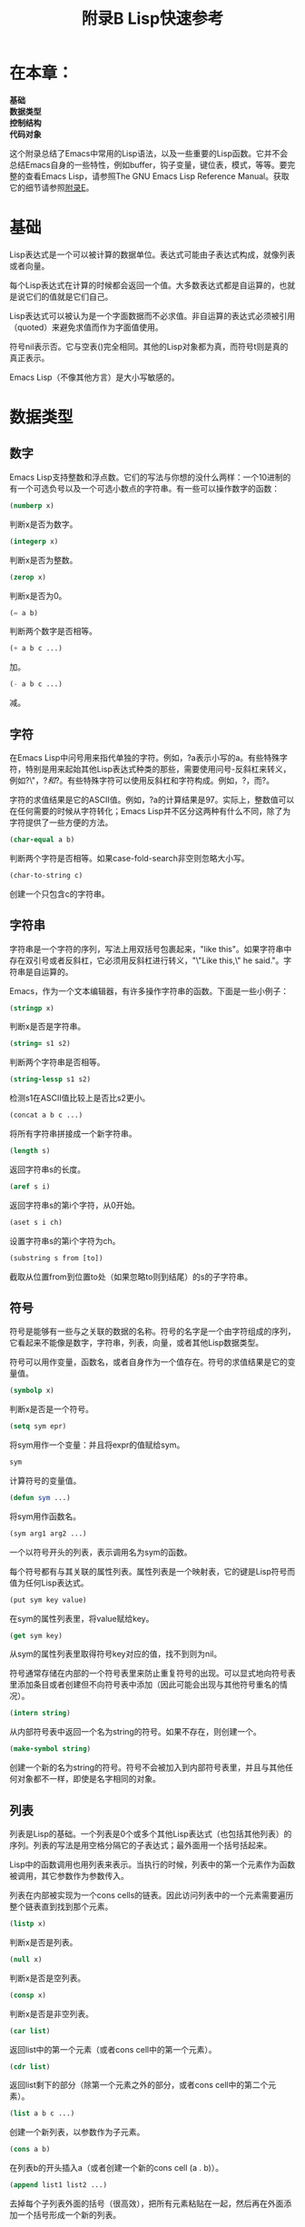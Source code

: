 #+TITLE: 附录B Lisp快速参考
#+OPTIONS: \n:\n ^:nil

* 在本章：
*基础*
*数据类型*
*控制结构*
*代码对象*

这个附录总结了Emacs中常用的Lisp语法，以及一些重要的Lisp函数。它并不会总结Emacs自身的一些特性，例如buffer，钩子变量，键位表，模式，等等。要完整的查看Emacs Lisp，请参照The GNU Emacs Lisp Reference Manual。获取它的细节请参照[[file:E.org][附录E]]。

* 基础
Lisp表达式是一个可以被计算的数据单位。表达式可能由子表达式构成，就像列表或者向量。

每个Lisp表达式在计算的时候都会返回一个值。大多数表达式都是自运算的，也就是说它们的值就是它们自己。

Lisp表达式可以被认为是一个字面数据而不必求值。非自运算的表达式必须被引用（quoted）来避免求值而作为字面值使用。

符号nil表示否。它与空表()完全相同。其他的Lisp对象都为真，而符号t则是真的真正表示。

Emacs Lisp（不像其他方言）是大小写敏感的。

* 数据类型
** 数字
Emacs Lisp支持整数和浮点数。它们的写法与你想的没什么两样：一个10进制的有一个可选负号以及一个可选小数点的字符串。有一些可以操作数字的函数：
#+BEGIN_SRC emacs-lisp
  (numberp x)
#+END_SRC
判断x是否为数字。

#+BEGIN_SRC emacs-lisp
  (integerp x)
#+END_SRC
判断x是否为整数。

#+BEGIN_SRC emacs-lisp
  (zerop x)
#+END_SRC
判断x是否为0。

#+BEGIN_SRC emacs-lisp
  (= a b)
#+END_SRC
判断两个数字是否相等。

#+BEGIN_SRC emacs-lisp
  (+ a b c ...)
#+END_SRC
加。

#+BEGIN_SRC emacs-lisp
  (- a b c ...)
#+END_SRC
减。

** 字符
在Emacs Lisp中问号用来指代单独的字符。例如，?a表示小写的a。有些特殊字符，特别是用来起始其他Lisp表达式种类的那些，需要使用问号-反斜杠来转义，例如?\"，?\(和?\)。有些特殊字符可以使用反斜杠和字符构成。例如，?\t表示tab，而?\n表示换行符。

字符的求值结果是它的ASCII值。例如，?a的计算结果是97。实际上，整数值可以在任何需要的时候从字符转化；Emacs Lisp并不区分这两种有什么不同，除了为字符提供了一些方便的方法。

#+BEGIN_SRC emacs-lisp
  (char-equal a b)
#+END_SRC
判断两个字符是否相等。如果case-fold-search非空则忽略大小写。

#+BEGIN_SRC emacs-lisp
  (char-to-string c)
#+END_SRC
创建一个只包含c的字符串。

** 字符串
字符串是一个字符的序列，写法上用双括号包裹起来，"like this"。如果字符串中存在双引号或者反斜杠，它必须用反斜杠进行转义，"\"Like this,\" he said."。字符串是自运算的。

Emacs，作为一个文本编辑器，有许多操作字符串的函数。下面是一些小例子：

#+BEGIN_SRC emacs-lisp
  (stringp x)
#+END_SRC
判断x是否是字符串。

#+BEGIN_SRC emacs-lisp
  (string= s1 s2)
#+END_SRC
判断两个字符串是否相等。

#+BEGIN_SRC emacs-lisp
  (string-lessp s1 s2)
#+END_SRC
检测s1在ASCII值比较上是否比s2更小。

#+BEGIN_SRC emacs-lisp
  (concat a b c ...)
#+END_SRC
将所有字符串拼接成一个新字符串。

#+BEGIN_SRC emacs-lisp
  (length s)
#+END_SRC
返回字符串s的长度。

#+BEGIN_SRC emacs-lisp
  (aref s i)
#+END_SRC
返回字符串s的第i个字符，从0开始。

#+BEGIN_SRC emacs-lisp
  (aset s i ch)
#+END_SRC
设置字符串s的第i个字符为ch。

#+BEGIN_SRC emacs-lisp
  (substring s from [to])
#+END_SRC
截取从位置from到位置to处（如果忽略to则到结尾）的s的子字符串。

** 符号
符号是能够有一些与之关联的数据的名称。符号的名字是一个由字符组成的序列，它看起来不能像是数字，字符串，列表，向量，或者其他Lisp数据类型。

符号可以用作变量，函数名，或者自身作为一个值存在。符号的求值结果是它的变量值。

#+BEGIN_SRC emacs-lisp
  (symbolp x)
#+END_SRC
判断x是否是一个符号。

#+BEGIN_SRC emacs-lisp
  (setq sym epr)
#+END_SRC
将sym用作一个变量：并且将expr的值赋给sym。

#+BEGIN_SRC emacs-lisp
  sym
#+END_SRC
计算符号的变量值。

#+BEGIN_SRC emacs-lisp
  (defun sym ...)
#+END_SRC
将sym用作函数名。

#+BEGIN_SRC emacs-lisp
  (sym arg1 arg2 ...)
#+END_SRC
一个以符号开头的列表，表示调用名为sym的函数。

每个符号都有与其关联的属性列表。属性列表是一个映射表，它的键是Lisp符号而值为任何Lisp表达式。

#+BEGIN_SRC emacs-lisp
  (put sym key value)
#+END_SRC
在sym的属性列表里，将value赋给key。

#+BEGIN_SRC emacs-lisp
  (get sym key)
#+END_SRC
从sym的属性列表里取得符号key对应的值，找不到则为nil。

符号通常存储在内部的一个符号表里来防止重复符号的出现。可以显式地向符号表里添加条目或者创建但不向符号表中添加（因此可能会出现与其他符号重名的情况）。

#+BEGIN_SRC emacs-lisp
  (intern string)
#+END_SRC
从内部符号表中返回一个名为string的符号。如果不存在，则创建一个。

#+BEGIN_SRC emacs-lisp
  (make-symbol string)
#+END_SRC
创建一个新的名为string的符号。符号不会被加入到内部符号表里，并且与其他任何对象都不一样，即使是名字相同的对象。

** 列表
列表是Lisp的基础。一个列表是0个或多个其他Lisp表达式（也包括其他列表）的序列。列表的写法是用空格分隔它的子表达式；最外面用一个括号括起来。

Lisp中的函数调用也用列表来表示。当执行的时候，列表中的第一个元素作为函数被调用，其它参数作为参数传入。

列表在内部被实现为一个cons cells的链表。因此访问列表中的一个元素需要遍历整个链表直到找到那个元素。

#+BEGIN_SRC emacs-lisp
  (listp x)
#+END_SRC
判断x是否是列表。

#+BEGIN_SRC emacs-lisp
  (null x)
#+END_SRC
判断x是否是空列表。

#+BEGIN_SRC emacs-lisp
  (consp x)
#+END_SRC
判断x是否是非空列表。

#+BEGIN_SRC emacs-lisp
  (car list)
#+END_SRC
返回list中的第一个元素（或者cons cell中的第一个元素）。

#+BEGIN_SRC emacs-lisp
  (cdr list)
#+END_SRC
返回list剩下的部分（除第一个元素之外的部分，或者cons cell中的第二个元素）。

#+BEGIN_SRC emacs-lisp
  (list a b c ...)
#+END_SRC
创建一个新列表，以参数作为子元素。

#+BEGIN_SRC emacs-lisp
  (cons a b)
#+END_SRC
在列表b的开头插入a（或者创建一个新的cons cell (a . b)）。

#+BEGIN_SRC emacs-lisp
  (append list1 list2 ...)
#+END_SRC
去掉每个子列表外面的括号（很高效），把所有元素粘贴在一起，然后再在外面添加一个括号形成一个新的列表。

#+BEGIN_SRC emacs-lisp
  (nth i list)
#+END_SRC
返回list的第i个子表达式，从0开始。

#+BEGIN_SRC emacs-lisp
  (nthcdr i list)
#+END_SRC
返回对list调用n次cdr的结果。

列表在[[file:6.org][第六章]]中有详细的描述。

** 向量
与列表一样，向量也是由0到多个子表达式构成的，写法上把小括号换成中括号。但是不像列表，向量的元素可以随机的访问（不必从头遍历访问内部的数据）。向量是自运算的。

当你编写一个向量时，它的子表达式都自动被引用了。要想先对元素求值再构建向量需要使用vector函数。

#+BEGIN_SRC emacs-lisp
  (vectorp x)
#+END_SRC
判断x是否为向量。

#+BEGIN_SRC emacs-lisp
  (vector a b c ...)
#+END_SRC
创建一个新向量，以参数作为子元素。

#+BEGIN_SRC emacs-lisp
  (length vector)
#+END_SRC
返回向量的长度。

#+BEGIN_SRC emacs-lisp
  (aref vector i)
#+END_SRC
返回向量的第i个子表达式，从0开始。

#+BEGIN_SRC emacs-lisp
  (aset vector i expr)
#+END_SRC
将向量的第i个元素设置为expr。

** 序列（Sequences）和数组（Arrays）
有些Emacs Lisp数据类型是有联系的。字符串和向量都属于数组。数组是一个数据元素的线性集合，它允许对于其元素的随机访问。字符串是字符组成的数组，而向量是由任意表达式组成的数组。函数aref和aset用来操作数组，这对于字符串和向量都有效。

序列是一个更宽泛的包括了数组和列表的数据结构。序列是一个数据元素的线性集合，句号。函数length对于列表，字符串和数组都有效。

#+BEGIN_SRC emacs-lisp
  (arrayp x)
#+END_SRC
判断x是否为数组。

#+BEGIN_SRC emacs-lisp
  (sequencep x)
#+END_SRC
判断x是否为序列。

#+BEGIN_SRC emacs-lisp
  (copy-sequence sequence)
#+END_SRC
返回列表，字符串或者向量的一个拷贝。

* 控制结构
** 变量
要引用一个变量只需要使用它的名字（一个符号）。要给变量赋值，使用setq。
#+BEGIN_SRC emacs-lisp
  (setq x 17) ; 将17赋值给变量x
  x -> 17 ; 变量x的值
#+END_SRC

要创建只在一定范围内有效的临时变量，使用let。
#+BEGIN_SRC emacs-lisp
  (let ((var1 value1)
        (var2 value2)
        ...)
    body1 body2 ...)
#+END_SRC

在let中，任何的vars赋值之前所有的value都会被计算且是无序的。变体let*（语法上与let相同）会先计算valuei并且赋值给vari，然后再计算valuei+1。

** 顺序
要在只允许一个表达式的地方执行多个表达式，使用progn。
#+BEGIN_SRC emacs-lisp
  (progn expr1 expr2)
#+END_SRC

顺序执行每个expr。返回最后一个expr的值。

要按顺序执行表达式而返回第一个子表达式的值，使用progn1。

** 条件
Emacs Lisp中有两种条件表达式：if和cond。
#+BEGIN_SRC emacs-lisp
  (if test
      then
    else1 else2 ...)
#+END_SRC
对test求值。如果结果非nil，对then求值。否则，依次对剩下的每个else表达式求值。返回最后一个表达式的求值结果。

#+BEGIN_SRC emacs-lisp
  (cond ((test1 body11 body12 ...)
         (test2 body21 body22 ...)
         ...))
#+END_SRC
对test1求值。如果结果非空，则顺序对每个body1求值。否则对test2求值。如果结果非空，则顺序对每个body2求值。依次对于每个“cond子句”执行这个流程。返回最后一个表达式的求值结果。

一个通常的习惯是在最后放置一个截取所有的子句：
#+BEGIN_SRC emacs-lisp
  (cond ((test1 body11 body12 ...)
         (test2 body21 body22 ...)
         ...
         (t bodyn1 bodyn2 ...)))
#+END_SRC

逻辑运算符and，or以及not通常与条件语句一起工作--有时替代条件语句。

#+BEGIN_SRC emacs-lisp
  (and expr1 expr2 ...)
#+END_SRC
执行每个expr直到某个返回nil（或者执行完所有子表达式），然后返回。返回值是计算的最后一个表达式的值。这是逻辑运算符“与”，因为and只有当所有的子表达式都不为假时才为真。

表达式
#+BEGIN_SRC emacs-lisp
  (if expr1
      (if expr2
          ..
        (if exprn-1 exprn)))
#+END_SRC
和
#+BEGIN_SRC emacs-lisp
  (if (and expr1 expr2 ... exprn-1)
      exprn)
#+END_SRC
通常都会简写作
#+BEGIN_SRC emacs-lisp
  (and expr1 expr2 ... exprn-1 exprn)
#+END_SRC

表达式
#+BEGIN_SRC emacs-lisp
  (or expr1 expr2 ...)
#+END_SRC
执行每个expr直到某个返回非nil（或者执行完所有子表达式），然后返回。返回值是计算的最后一个表达式的值。这是逻辑运算符“或”因为or只有当所有的子表达式都为假时才为假。

表达式
#+BEGIN_SRC emacs-lisp
  (if a a b)
#+END_SRC
通常简写作
#+BEGIN_SRC emacs-lisp
  (or a b)
#+END_SRC

最后，
#+BEGIN_SRC emacs-lisp
  (not expr)
#+END_SRC
返回expr的逻辑非。如果expr为真，返回nil。如果expr为非，返回t。（有趣的是，not与null是同一个函数。）

** 循环
Emacs Lisp有一个循环函数，while。
#+BEGIN_SRC emacs-lisp
  (while test
    body1 body2 ...)
#+END_SRC
对test求值。如果结果非nil，逐次执行每个body。然后重复。test为nil的时候返回。

** 函数调用
要调用一个函数就是编写一个列表，它的第一个元素是函数名，剩下的元素是这个函数的参数。
#+BEGIN_SRC emacs-lisp
  (function arg1 arg2 ...)
#+END_SRC
这会使用给定的参数调用function；返回function的结果。

** 字面数据
要使一个字面数据不受控制结构管辖--例如，避免对它求值--使用'引用（quote）它。
#+BEGIN_SRC emacs-lisp
  'expr -> expr
  (quote expr) -> expr ; 等价
#+END_SRC

要使一个字面数据的列表中的子表达式能够求值，使用反引用（backquote），然后去引用（unquote）子表达式。
#+BEGIN_SRC emacs-lisp
  '(a b c) -> (a b c)
  (backquote (a b c)) -> (a b c) ; 等价
  `(a ,b c) -> (a value-of-b c)
#+END_SRC

要去引用一个list类型的表达式然后把它拼接到一个包含着反引用的模板里，使用拼接去引用符，“,@”。
#+BEGIN_SRC emacs-lisp
  (setq b '(x y z))
  `(a ,@b c) -> (a x y z c)
#+END_SRC

* 代码对象
** 函数
函数是下面这种形式的一个列表：
#+BEGIN_SRC emacs-lisp
  (lambda (parameters ...)
    "documentation string"
    body1 body2 ...)
#+END_SRC

文档字符串documentation string是可选的。

当函数执行时，实参会被绑定到参数列表中的parameters中。参数列表中的关键字&optional表示后面的参数都是可选的。如果函数没有为可选参数指定值则默认为nil。最后一个参数可能使用&rest修饰，表示所有剩下的未分配的参数都被放到一个列表里然后赋给这个参数。

函数执行的结果就是最后一个body表达式的结果。

使用defun来定义一个带名字的函数。
#+BEGIN_SRC emacs-lisp
  (defun name (parameters ...)
    "documentation string"
    body1 body2 ...)
#+END_SRC

这会创建一个lambda表达式然后赋值给符号name的函数值（function value）。这与符号name的变量值不同，所以函数名称与变量名称并不会冲突。

** 宏函数
宏函数是一个像lambda表达式一样的列表，但是并不使用lambda创建，而是使用macro。当宏执行时，它的参数不会被计算。相反的，它们被用作字面形式来计算出一个新的Lisp表达式。然后这这个表达式会被求值。

要定义一个带名字的宏，就像defun那样使用defmacro。
